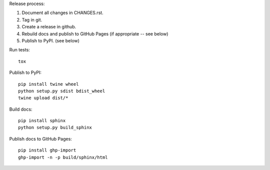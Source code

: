 Release process::

1. Document all changes in CHANGES.rst.
2. Tag in git.
3. Create a release in github.
4. Rebuild docs and publish to GitHub Pages (if appropriate -- see below)
5. Publish to PyPI. (see below)

Run tests::

  tox

Publish to PyPI::

  pip install twine wheel
  python setup.py sdist bdist_wheel
  twine upload dist/*

Build docs::

  pip install sphinx
  python setup.py build_sphinx

Publish docs to GitHub Pages::

  pip install ghp-import
  ghp-import -n -p build/sphinx/html
